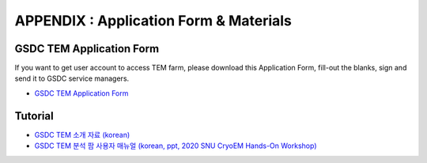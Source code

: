 .. |newi| image:: images/new-24.png

**********************************************
APPENDIX : Application Form & Materials
**********************************************

GSDC TEM Application Form
=========================

If you want to get user account to access TEM farm, please download this Application Form, fill-out the blanks, sign and send it to GSDC service managers. 

* `GSDC TEM Application Form <https://github.com/gsdc/tem-docs/raw/master/docs/GSDC-TEM-APPFORM-2024.pdf>`_

Tutorial
========

* `GSDC TEM 소개 자료 (korean) <https://github.com/gsdc/tem-docs/raw/master/docs/GSDC-TEM-overview.pdf>`_
* `GSDC TEM 분석 팜 사용자 매뉴얼 (korean, ppt, 2020 SNU CryoEM Hands-On Workshop) <https://github.com/gsdc/tem-docs/raw/master/docs/2020-11-GSDC-TEM-User-Manual.pdf>`_
